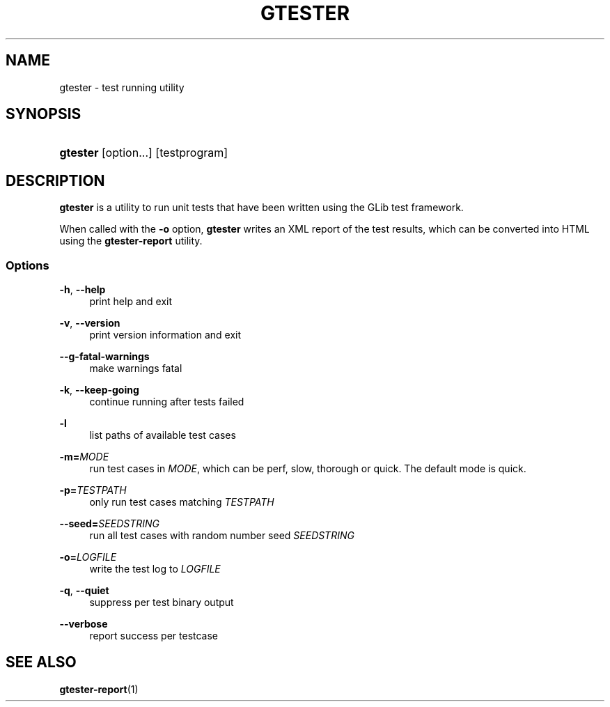'\" t
.\"     Title: gtester
.\"    Author: [FIXME: author] [see http://docbook.sf.net/el/author]
.\" Generator: DocBook XSL Stylesheets v1.76.1 <http://docbook.sf.net/>
.\"      Date: 08/30/2011
.\"    Manual: User Commands
.\"    Source: User Commands
.\"  Language: English
.\"
.TH "GTESTER" "1" "08/30/2011" "User Commands" "User Commands"
.\" -----------------------------------------------------------------
.\" * Define some portability stuff
.\" -----------------------------------------------------------------
.\" ~~~~~~~~~~~~~~~~~~~~~~~~~~~~~~~~~~~~~~~~~~~~~~~~~~~~~~~~~~~~~~~~~
.\" http://bugs.debian.org/507673
.\" http://lists.gnu.org/archive/html/groff/2009-02/msg00013.html
.\" ~~~~~~~~~~~~~~~~~~~~~~~~~~~~~~~~~~~~~~~~~~~~~~~~~~~~~~~~~~~~~~~~~
.ie \n(.g .ds Aq \(aq
.el       .ds Aq '
.\" -----------------------------------------------------------------
.\" * set default formatting
.\" -----------------------------------------------------------------
.\" disable hyphenation
.nh
.\" disable justification (adjust text to left margin only)
.ad l
.\" -----------------------------------------------------------------
.\" * MAIN CONTENT STARTS HERE *
.\" -----------------------------------------------------------------
.SH "NAME"
gtester \- test running utility
.SH "SYNOPSIS"
.HP \w'\fBgtester\fR\ 'u
\fBgtester\fR [option...] [testprogram]
.SH "DESCRIPTION"
.PP
\fBgtester\fR
is a utility to run unit tests that have been written using the GLib test framework\&.
.PP
When called with the
\fB\-o\fR
option,
\fBgtester\fR
writes an XML report of the test results, which can be converted into HTML using the
\fBgtester\-report\fR
utility\&.
.SS "Options"
.PP
\fB\-h\fR, \fB\-\-help\fR
.RS 4
print help and exit
.RE
.PP
\fB\-v\fR, \fB\-\-version\fR
.RS 4
print version information and exit
.RE
.PP
\fB\-\-g\-fatal\-warnings\fR
.RS 4
make warnings fatal
.RE
.PP
\fB\-k\fR, \fB\-\-keep\-going\fR
.RS 4
continue running after tests failed
.RE
.PP
\fB\-l\fR
.RS 4
list paths of available test cases
.RE
.PP
\fB\-m=\fR\fB\fIMODE\fR\fR
.RS 4
run test cases in
\fIMODE\fR, which can be perf, slow, thorough or quick\&. The default mode is quick\&.
.RE
.PP
\fB\-p=\fR\fB\fITESTPATH\fR\fR
.RS 4
only run test cases matching
\fITESTPATH\fR
.RE
.PP
\fB\-\-seed=\fR\fB\fISEEDSTRING\fR\fR
.RS 4
run all test cases with random number seed
\fISEEDSTRING\fR
.RE
.PP
\fB\-o=\fR\fB\fILOGFILE\fR\fR
.RS 4
write the test log to
\fILOGFILE\fR
.RE
.PP
\fB\-q\fR, \fB\-\-quiet\fR
.RS 4
suppress per test binary output
.RE
.PP
\fB\-\-verbose\fR
.RS 4
report success per testcase
.RE
.SH "SEE ALSO"
.PP

\fBgtester-report\fR(1)
